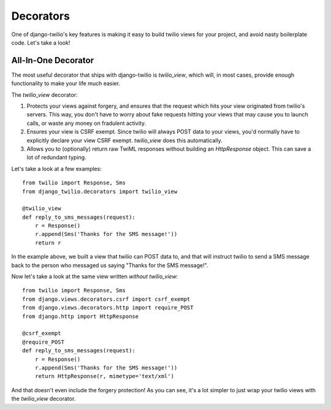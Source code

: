 Decorators
==========

One of django-twilio's key features is making it easy to build twilio views for
your project, and avoid nasty boilerplate code. Let's take a look!


All-In-One Decorator
--------------------

The most useful decorator that ships with django-twilio is `twilio_view`, which
will, in most cases, provide enough functionality to make your life much
easier.

The `twilio_view` decorator:

1. Protects your views against forgery, and ensures that the request which hits
   your view originated from twilio's servers. This way, you don't have to
   worry about fake requests hitting your views that may cause you to launch
   calls, or waste any money on fradulent activity.

2. Ensures your view is CSRF exempt. Since twilio will always POST data to your
   views, you'd normally have to explicitly declare your view CSRF exempt.
   `twilio_view` does this automatically.

3. Allows you to (optionally) return raw TwiML responses without building an
   `HttpResponse` object. This can save a lot of redundant typing.

Let's take a look at a few examples::

    from twilio import Response, Sms
    from django_twilio.decorators import twilio_view

    @twilio_view
    def reply_to_sms_messages(request):
        r = Response()
        r.append(Sms('Thanks for the SMS message!'))
        return r

In the example above, we built a view that twilio can POST data to, and that
will instruct twilio to send a SMS message back to the person who messaged us
saying "Thanks for the SMS message!".

Now let's take a look at the same view written *without* `twilio_view`::

    from twilio import Response, Sms
    from django.views.decorators.csrf import csrf_exempt
    from django.views.decorators.http import require_POST
    from django.http import HttpResponse

    @csrf_exempt
    @require_POST
    def reply_to_sms_messages(request):
        r = Response()
        r.append(Sms('Thanks for the SMS message!'))
        return HttpResponse(r, mimetype='text/xml')

And that doesn't even include the forgery protection! As you can see, it's
a lot simpler to just wrap your twilio views with the `twilio_view` decorator.
